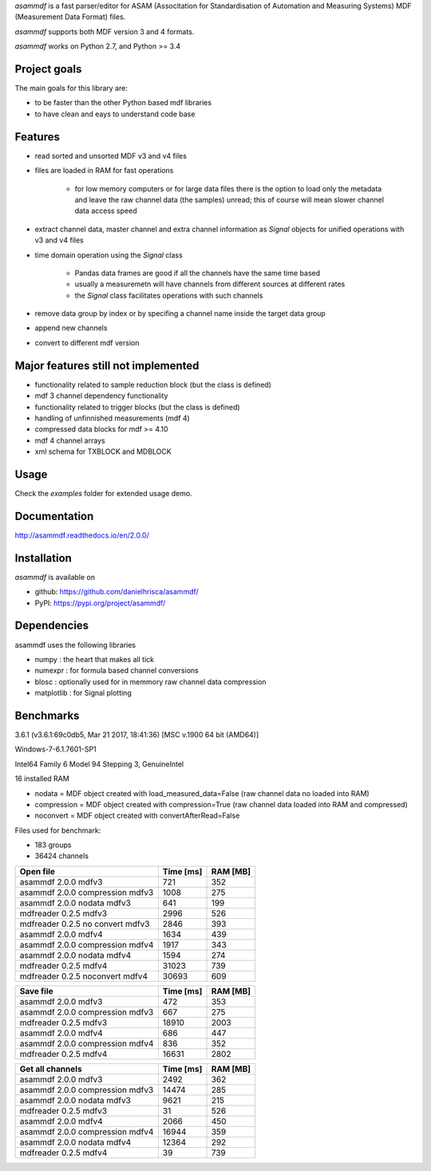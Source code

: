 *asammdf* is a fast parser/editor for ASAM (Associtation for Standardisation of Automation and Measuring Systems) MDF (Measurement Data Format) files. 

*asammdf* supports both MDF version 3 and 4 formats. 

*asammdf* works on Python 2.7, and Python >= 3.4

Project goals
=============
The main goals for this library are:

* to be faster than the other Python based mdf libraries
* to have clean and eays to understand code base

Features
========

* read sorted and unsorted MDF v3 and v4 files
* files are loaded in RAM for fast operations

    * for low memory computers or for large data files there is the option to load only the metadata and leave the raw channel data (the samples) unread; this of course will mean slower channel data access speed

* extract channel data, master channel and extra channel information as *Signal* objects for unified operations with v3 and v4 files
* time domain operation using the *Signal* class

    * Pandas data frames are good if all the channels have the same time based
    * usually a measuremetn will have channels from different sources at different rates
    * the *Signal* class facilitates operations with such channels
    
* remove data group by index or by specifing a channel name inside the target data group
* append new channels
* convert to different mdf version

Major features still not implemented
====================================

* functionality related to sample reduction block (but the class is defined)
* mdf 3 channel dependency functionality
* functionality related to trigger blocks (but the class is defined)
* handling of unfinnished measurements (mdf 4)
* compressed data blocks for mdf >= 4.10
* mdf 4 channel arrays
* xml schema for TXBLOCK and MDBLOCK

Usage
=====

.. code-block: python

   from asammdf import MDF
   mdf = MDF('sample.mdf')
   speed = mdf.get('WheelSpeed')

 
Check the *examples* folder for extended usage demo.

Documentation
=============
http://asammdf.readthedocs.io/en/2.0.0/

Installation
============
*asammdf* is available on 

* github: https://github.com/danielhrisca/asammdf/
* PyPI: https://pypi.org/project/asammdf/
    
.. code-block: python

   pip install asammdf

    
Dependencies
============
asammdf uses the following libraries

* numpy : the heart that makes all tick
* numexpr : for formula based channel conversions
* blosc : optionally used for in memmory raw channel data compression
* matplotlib : for Signal plotting

Benchmarks
==========

3.6.1 (v3.6.1:69c0db5, Mar 21 2017, 18:41:36) [MSC v.1900 64 bit (AMD64)]

Windows-7-6.1.7601-SP1

Intel64 Family 6 Model 94 Stepping 3, GenuineIntel

16 installed RAM


* nodata = MDF object created with load_measured_data=False (raw channel data no loaded into RAM)
* compression = MDF object created with compression=True (raw channel data loaded into RAM and compressed)
* noconvert = MDF object created with convertAfterRead=False

Files used for benchmark:

* 183 groups
* 36424 channels

========================================          =========       ========
Open file                                         Time [ms]       RAM [MB]
========================================          =========       ========
asammdf 2.0.0 mdfv3                                     721            352
asammdf 2.0.0 compression mdfv3                        1008            275
asammdf 2.0.0 nodata mdfv3                              641            199
mdfreader 0.2.5 mdfv3                                  2996            526
mdfreader 0.2.5 no convert mdfv3                       2846            393
asammdf 2.0.0 mdfv4                                    1634            439
asammdf 2.0.0 compression mdfv4                        1917            343
asammdf 2.0.0 nodata mdfv4                             1594            274
mdfreader 0.2.5 mdfv4                                 31023            739
mdfreader 0.2.5 noconvert mdfv4                       30693            609
========================================          =========       ========


========================================          =========       ========
Save file                                         Time [ms]       RAM [MB]
========================================          =========       ========
asammdf 2.0.0 mdfv3                                     472            353
asammdf 2.0.0 compression mdfv3                         667            275
mdfreader 0.2.5 mdfv3                                 18910           2003
asammdf 2.0.0 mdfv4                                     686            447
asammdf 2.0.0 compression mdfv4                         836            352
mdfreader 0.2.5 mdfv4                                 16631           2802
========================================          =========       ========


========================================          =========       ========
Get all channels                                  Time [ms]       RAM [MB]
========================================          =========       ========
asammdf 2.0.0 mdfv3                                    2492            362
asammdf 2.0.0 compression mdfv3                       14474            285
asammdf 2.0.0 nodata mdfv3                             9621            215
mdfreader 0.2.5 mdfv3                                    31            526
asammdf 2.0.0 mdfv4                                    2066            450
asammdf 2.0.0 compression mdfv4                       16944            359
asammdf 2.0.0 nodata mdfv4                            12364            292
mdfreader 0.2.5 mdfv4                                    39            739
========================================          =========       ========
